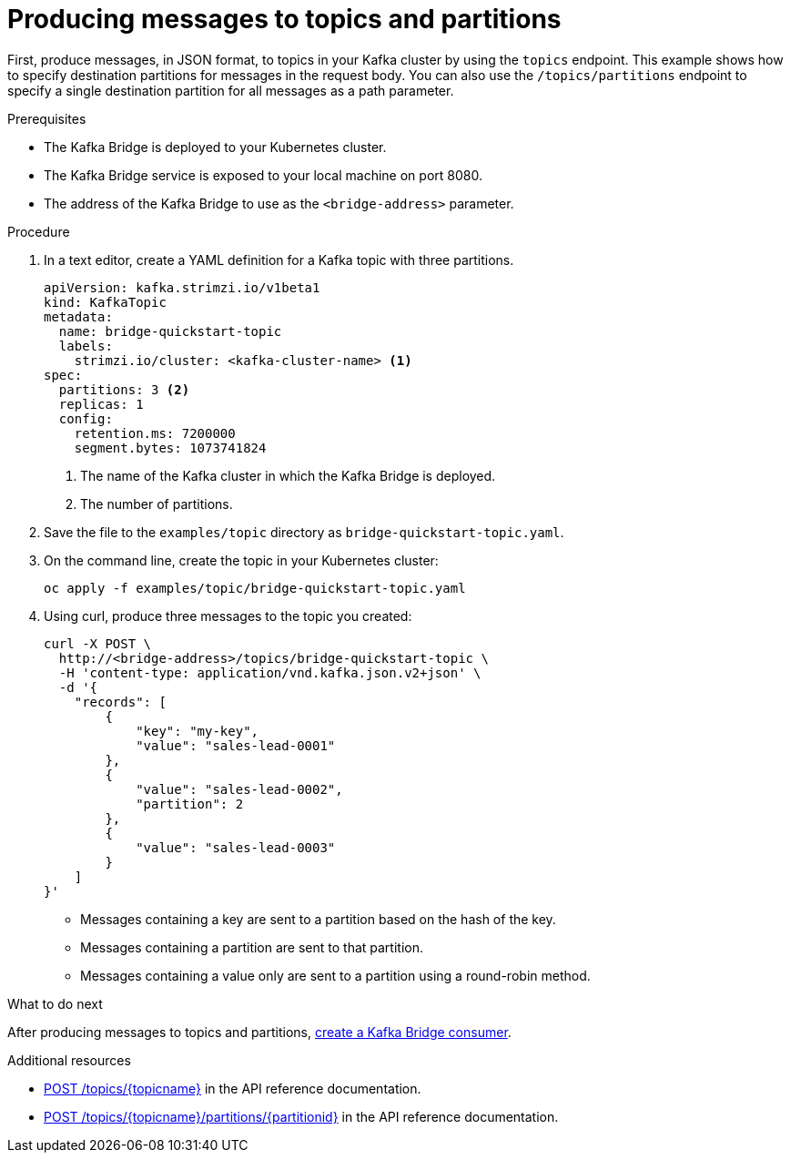 // Module included in the following assemblies:
//
// assembly-kafka-bridge-quickstart.adoc

[id='proc-producing-messages-from-bridge-topics-partitions-{context}']
= Producing messages to topics and partitions

First, produce messages, in JSON format, to topics in your Kafka cluster by using the `topics` endpoint. This example shows how to specify destination partitions for messages in the request body. You can also use the `/topics/partitions` endpoint to specify a single destination partition for all messages as a path parameter.

.Prerequisites

* The Kafka Bridge is deployed to your Kubernetes cluster.
* The Kafka Bridge service is exposed to your local machine on port 8080.
* The address of the Kafka Bridge to use as the `<bridge-address>` parameter.

.Procedure

. In a text editor, create a YAML definition for a Kafka topic with three partitions.
+
[source,yaml,subs=attributes+]
----
apiVersion: kafka.strimzi.io/v1beta1
kind: KafkaTopic
metadata:
  name: bridge-quickstart-topic
  labels:
    strimzi.io/cluster: <kafka-cluster-name> <1>
spec:
  partitions: 3 <2>
  replicas: 1
  config:
    retention.ms: 7200000
    segment.bytes: 1073741824
----
<1> The name of the Kafka cluster in which the Kafka Bridge is deployed.
<2> The number of partitions. 

. Save the file to the `examples/topic` directory as `bridge-quickstart-topic.yaml`.

. On the command line, create the topic in your Kubernetes cluster:
+
[source,shell,subs=attributes+]
----
oc apply -f examples/topic/bridge-quickstart-topic.yaml
----

. Using curl, produce three messages to the topic you created:
+
[source,curl,subs=attributes+]
----
curl -X POST \
  http://<bridge-address>/topics/bridge-quickstart-topic \
  -H 'content-type: application/vnd.kafka.json.v2+json' \
  -d '{
    "records": [
        {
            "key": "my-key",
            "value": "sales-lead-0001"
        },
        {
            "value": "sales-lead-0002",
            "partition": 2
        },
        {
            "value": "sales-lead-0003"
        }
    ]
}'
----
+
* Messages containing a key are sent to a partition based on the hash of the key.
* Messages containing a partition are sent to that partition. 
* Messages containing a value only are sent to a partition using a round-robin method.

.What to do next

After producing messages to topics and partitions, xref:proc-creating-kafka-bridge-consumer-{context}[create a Kafka Bridge consumer]. 

.Additional resources

* link:https://strimzi.io/docs/bridge/latest/#_send[POST /topics/{topicname}^] in the API reference documentation.

* link:https://strimzi.io/docs/bridge/latest/#_sendtopartition[POST /topics/{topicname}/partitions/{partitionid}] in the API reference documentation.